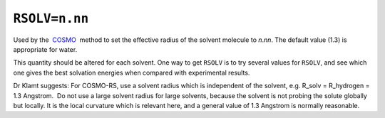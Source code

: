 .. _RSOLV:

``RSOLV=n.nn``
==============

Used by the  `COSMO <cosmo.html>`__  method to set the effective radius
of the solvent molecule to *n*.\ *nn*. The default value (1.3) is
appropriate for water.

This quantity should be altered for each solvent. One way to get
``RSOLV`` is to try several values for ``RSOLV``, and see which one
gives the best solvation energies when compared with experimental
results.

Dr Klamt suggests: For COSMO-RS, use a solvent radius which is
independent of the solvent, e.g. R_solv = R_hydrogen = 1.3 Angstrom.  Do
not use a large solvent radius for large solvents, because the solvent
is not probing the solute globally but locally. It is the local
curvature which is relevant here, and a general value of 1.3 Angstrom is
normally reasonable.
